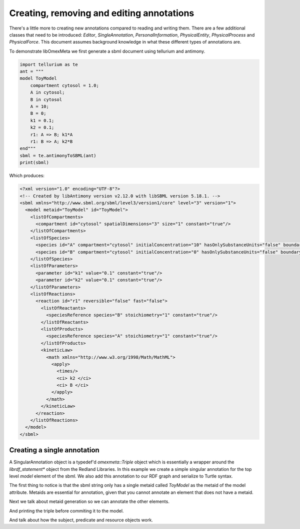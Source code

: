 Creating, removing and editing annotations
============================================

There's a little more to creating new annotations compared to
reading and writing them. There are a few additional classes that need
to be introduced: `Editor`, `SingleAnnotation`, `PersonalInformation`,
`PhysicalEntity`, `PhysicalProcess` and `PhysicalForce`. This document
assumes background knowledge in what these different types of annotations are.

To demonstrate libOmexMeta we first generate a sbml document using
tellurium and antimony.

.. code-block:: python

    import tellurium as te
    ant = """
    model ToyModel
        compartment cytosol = 1.0;
        A in cytosol;
        B in cytosol
        A = 10;
        B = 0;
        k1 = 0.1;
        k2 = 0.1;
        r1: A => B; k1*A
        r1: B => A; k2*B
    end"""
    sbml = te.antimonyToSBML(ant)
    print(sbml)

Which produces:

.. code-block:: xml

    <?xml version="1.0" encoding="UTF-8"?>
    <!-- Created by libAntimony version v2.12.0 with libSBML version 5.18.1. -->
    <sbml xmlns="http://www.sbml.org/sbml/level3/version1/core" level="3" version="1">
      <model metaid="ToyModel" id="ToyModel">
        <listOfCompartments>
          <compartment id="cytosol" spatialDimensions="3" size="1" constant="true"/>
        </listOfCompartments>
        <listOfSpecies>
          <species id="A" compartment="cytosol" initialConcentration="10" hasOnlySubstanceUnits="false" boundaryCondition="false" constant="false"/>
          <species id="B" compartment="cytosol" initialConcentration="0" hasOnlySubstanceUnits="false" boundaryCondition="false" constant="false"/>
        </listOfSpecies>
        <listOfParameters>
          <parameter id="k1" value="0.1" constant="true"/>
          <parameter id="k2" value="0.1" constant="true"/>
        </listOfParameters>
        <listOfReactions>
          <reaction id="r1" reversible="false" fast="false">
            <listOfReactants>
              <speciesReference species="B" stoichiometry="1" constant="true"/>
            </listOfReactants>
            <listOfProducts>
              <speciesReference species="A" stoichiometry="1" constant="true"/>
            </listOfProducts>
            <kineticLaw>
              <math xmlns="http://www.w3.org/1998/Math/MathML">
                <apply>
                  <times/>
                  <ci> k2 </ci>
                  <ci> B </ci>
                </apply>
              </math>
            </kineticLaw>
          </reaction>
        </listOfReactions>
      </model>
    </sbml>


Creating a single annotation
----------------------------

A SingularAnnotation object is a typedef'd `omexmeta::Triple` object which is essentially
a wrapper around the `librdf_statement*` object from the Redland Libraries. In this example
we create a simple singular annotation for the top level `model` element of the sbml. We also
add this annotation to our RDF graph and serialize to Turtle syntax.

.. tabs::

    .. tab:: python

        .. literalinclude:: create_single_annotation_python.py
            :linenos:
            :language: python
            :caption: Create a single annotation in Python

        Output:

        .. code-block::

            ['ToyModel']
            @prefix rdf: <http://www.w3.org/1999/02/22-rdf-syntax-ns#> .
            @prefix dcterms: <http://purl.org/dc/terms/> .
            @prefix myOMEXlib: <http://omex-library.org/> .
            @prefix myOMEX: <http://omex-library.org/NewOmex.omex> .
            @prefix local: <http://omex-library.org/NewOmex.omex/NewModel.rdf#> .

            local:ToyModel
                dcterms:description "This is a toy model for demonstration purposes"^^rdf:string .

    .. tab:: C++

        .. literalinclude:: create_single_annotation_cpp.cpp
            :linenos:
            :language: C++
            :caption: Create a single annotation in C++

        Output:

        .. code-block::

            ToyModel,
            @prefix rdf: <http://www.w3.org/1999/02/22-rdf-syntax-ns#> .
            @prefix dcterms: <http://purl.org/dc/terms/> .
            @prefix myOMEXlib: <http://omex-library.org/> .
            @prefix myOMEX: <http://omex-library.org/NewOmex.omex> .
            @prefix local: <http://omex-library.org/NewOmex.omex/NewModel.rdf#> .

            <http://omex-library.org/NewOmex.omex/NewModel.xml#ToyModel>
                dcterms:description "This is a toy model for demonstration purposes"^^rdf:string .

    .. tab:: C

        .. literalinclude:: create_single_annotation_c.c
            :linenos:
            :language: C
            :caption: Create a single annotation in C

        Output:

        .. code-block::

            ToyModel,
            @prefix rdf: <http://www.w3.org/1999/02/22-rdf-syntax-ns#> .
            @prefix dcterms: <http://purl.org/dc/terms/> .
            @prefix myOMEXlib: <http://omex-library.org/> .
            @prefix myOMEX: <http://omex-library.org/NewOmex.omex> .
            @prefix local: <http://omex-library.org/NewOmex.omex/NewModel.rdf#> .

            <http://omex-library.org/NewOmex.omex/NewModel.xml#ToyModel>
                dcterms:description "This is a toy model for demonstration purposes"^^rdf:string .


The first thing to notice is that the sbml string only has a
single metaid called `ToyModel` as the metaid of the model attribute.
Metaids are essential for annotation, given that you cannot annotate an
element that does not have a metaid.

Next we talk about metaid generation so we can annotate the other elements.

And printing the triple before commiting it to the model.

And talk about how the subject, predicate and resource objects work.




